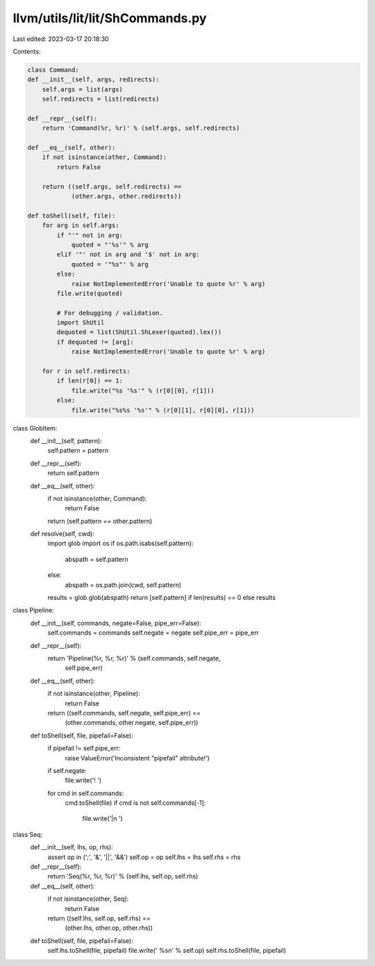 llvm/utils/lit/lit/ShCommands.py
================================

Last edited: 2023-03-17 20:18:30

Contents:

.. code-block:: py

    class Command:
    def __init__(self, args, redirects):
        self.args = list(args)
        self.redirects = list(redirects)

    def __repr__(self):
        return 'Command(%r, %r)' % (self.args, self.redirects)

    def __eq__(self, other):
        if not isinstance(other, Command):
            return False

        return ((self.args, self.redirects) ==
                (other.args, other.redirects))

    def toShell(self, file):
        for arg in self.args:
            if "'" not in arg:
                quoted = "'%s'" % arg
            elif '"' not in arg and '$' not in arg:
                quoted = '"%s"' % arg
            else:
                raise NotImplementedError('Unable to quote %r' % arg)
            file.write(quoted)

            # For debugging / validation.
            import ShUtil
            dequoted = list(ShUtil.ShLexer(quoted).lex())
            if dequoted != [arg]:
                raise NotImplementedError('Unable to quote %r' % arg)

        for r in self.redirects:
            if len(r[0]) == 1:
                file.write("%s '%s'" % (r[0][0], r[1]))
            else:
                file.write("%s%s '%s'" % (r[0][1], r[0][0], r[1]))

class GlobItem:
    def __init__(self, pattern):
        self.pattern = pattern

    def __repr__(self):
        return self.pattern

    def __eq__(self, other):
        if not isinstance(other, Command):
            return False

        return (self.pattern == other.pattern)

    def resolve(self, cwd):
        import glob
        import os
        if os.path.isabs(self.pattern):
           abspath = self.pattern
        else:
            abspath = os.path.join(cwd, self.pattern)
        results = glob.glob(abspath)
        return [self.pattern] if len(results) == 0 else results

class Pipeline:
    def __init__(self, commands, negate=False, pipe_err=False):
        self.commands = commands
        self.negate = negate
        self.pipe_err = pipe_err

    def __repr__(self):
        return 'Pipeline(%r, %r, %r)' % (self.commands, self.negate,
                                         self.pipe_err)

    def __eq__(self, other):
        if not isinstance(other, Pipeline):
            return False

        return ((self.commands, self.negate, self.pipe_err) ==
                (other.commands, other.negate, self.pipe_err))

    def toShell(self, file, pipefail=False):
        if pipefail != self.pipe_err:
            raise ValueError('Inconsistent "pipefail" attribute!')
        if self.negate:
            file.write('! ')
        for cmd in self.commands:
            cmd.toShell(file)
            if cmd is not self.commands[-1]:
                file.write('|\n  ')

class Seq:
    def __init__(self, lhs, op, rhs):
        assert op in (';', '&', '||', '&&')
        self.op = op
        self.lhs = lhs
        self.rhs = rhs

    def __repr__(self):
        return 'Seq(%r, %r, %r)' % (self.lhs, self.op, self.rhs)

    def __eq__(self, other):
        if not isinstance(other, Seq):
            return False

        return ((self.lhs, self.op, self.rhs) ==
                (other.lhs, other.op, other.rhs))

    def toShell(self, file, pipefail=False):
        self.lhs.toShell(file, pipefail)
        file.write(' %s\n' % self.op)
        self.rhs.toShell(file, pipefail)


